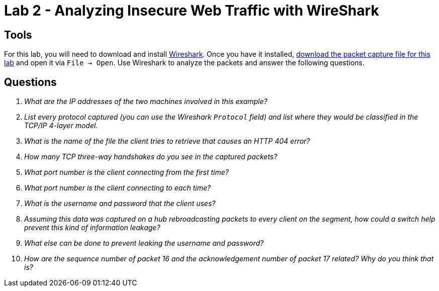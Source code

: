 = Lab 2 - Analyzing Insecure Web Traffic with WireShark

== Tools

For this lab, you will need to download and install
https://www.wireshark.org/[Wireshark]. Once you have it installed,
https://github.com/rxt1077/it120/raw/master/docs/labs/lab2.cap[download the
packet capture file for this lab] and open it via `File -> Open`. Use Wireshark
to analyze the packets and answer the following questions.

== Questions

[qanda]
What are the IP addresses of the two machines involved in this example?::
    {empty}
List every protocol captured (you can use the Wireshark `Protocol` field) and list where they would be classified in the TCP/IP 4-layer model.::
    {empty}
What is the name of the file the client tries to retrieve that causes an HTTP 404 error?::
    {empty}
How many TCP three-way handshakes do you see in the captured packets?::
    {empty}
What port number is the client connecting _from_ the first time?::
    {empty}
What port number is the client connecting _to_ each time?::
    {empty}
What is the username and password that the client uses?::
    {empty}
Assuming this data was captured on a hub rebroadcasting packets to every client on the segment, how could a switch help prevent this kind of information leakage?::
    {empty}
What else can be done to prevent leaking the username and password?::
    {empty}
How are the sequence number of packet 16 and the acknowledgement number of packet 17 related? Why do you think that is?::
    {empty}
